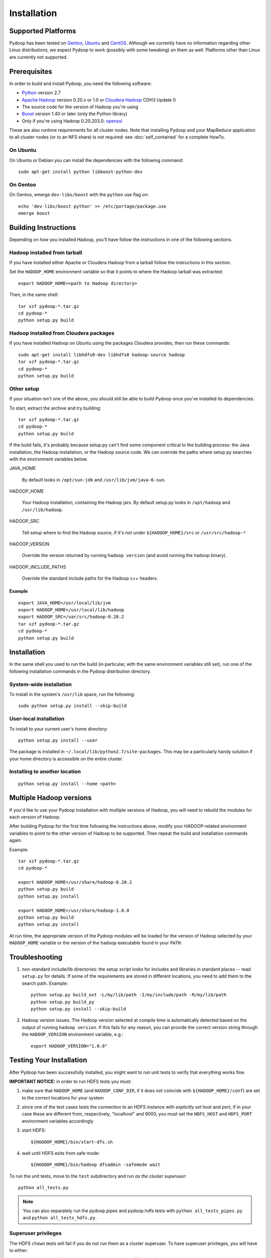 .. _installation:

Installation
============

Supported Platforms
-------------------

Pydoop has been tested on `Gentoo <http://www.gentoo.org>`_, `Ubuntu
<http://www.ubuntu.com>`_ and `CentOS
<http://www.centos.org>`_. Although we currently have no information
regarding other Linux distributions, we expect Pydoop to work
(possibly with some tweaking) on them as well. Platforms other than
Linux are currently not supported.


Prerequisites
-------------

In order to build and install Pydoop, you need the following software:

* `Python <http://www.python.org>`_ version 2.7
* `Apache Hadoop <http://hadoop.apache.org>`_ version 0.20.x or 1.0 or `Cloudera Hadoop <https://ccp.cloudera.com/display/SUPPORT/Downloads>`_ CDH3 Update 0
* The source code for the version of Hadoop you're using
* `Boost <http://www.boost.org>`_ version 1.40 or later (only the Python
  library)
* Only if you're using Hadoop 0.20.203.0: `openssl <http://www.openssl.org>`_

These are also runtime requirements for all cluster nodes. Note that
installing Pydoop and your MapReduce application to all cluster nodes
(or to an NFS share) is *not* required: see :doc:`self_contained` for
a complete HowTo.


On Ubuntu
.........

On Ubuntu or Debian you can install the dependencies with the following
command::

  sudo apt-get install python libboost-python-dev


On Gentoo
.........

On Gentoo, emerge ``dev-libs/boost`` with the ``python`` use flag on::

  echo 'dev-libs/boost python' >> /etc/portage/package.use
  emerge boost



Building Instructions
----------------------

Depending on how you installed Hadoop, you'll have follow the instructions
in one of the following sections.


Hadoop installed from tarball
.............................

If you have installed either Apache or Cloudera Hadoop from a tarball
follow the instructions in this section.

Set the ``HADOOP_HOME`` environment variable so that it points to where the
Hadoop tarball was extracted::

  export HADOOP_HOME=<path to Hadoop directory>

Then, in the same shell::

  tar xzf pydoop-*.tar.gz
  cd pydoop-*
  python setup.py build


Hadoop installed from Cloudera packages
.......................................


If you have installed Hadoop on Ubuntu using the packages Cloudera
provides, then run these commands::

  sudo apt-get install libhdfs0-dev libhdfs0 hadoop-source hadoop
  tar xzf pydoop-*.tar.gz
  cd pydoop-*
  python setup.py build


Other setup
...........

If your situation isn't one of the above, you should still be able to build
Pydoop once you've installed its dependencies.

To start, extract the archive and try building::

  tar xzf pydoop-*.tar.gz
  cd pydoop-*
  python setup.py build

If the build fails, it's probably because setup.py can't find some component
critical to the building process:  the Java installation, the Hadoop
installation, or the Hadoop source code.  We can override the paths where
setup.py searches with the environment variables below.

JAVA_HOME

  By default looks  in ``/opt/sun-jdk`` and ``/usr/lib/jvm/java-6-sun``.

HADOOP_HOME

  Your Hadoop installation, containing the Hadoop jars.  By default setup.py 
  looks in ``/opt/hadoop`` and ``/usr/lib/hadoop``.

HADOOP_SRC

  Tell setup where to find the Hadoop source, if it's not under
  ``${HADOOP_HOME}/src`` or ``/usr/src/hadoop-*``

HADOOP_VERSION

  Override the version returned by running ``hadoop version`` (and
  avoid running the hadoop binary).

HADOOP_INCLUDE_PATHS

  Override the standard include paths for the Hadoop c++ headers.


Example
+++++++

::
  
  export JAVA_HOME=/usr/local/lib/jvm
  export HADOOP_HOME=/usr/local/lib/hadoop
  export HADOOP_SRC=/var/src/hadoop-0.20.2
  tar xzf pydoop-*.tar.gz
  cd pydoop-*
  python setup.py build


Installation
------------

In the same shell you used to run the build (in particular, with the same
environment variables still set), run one of the following installation
commands in the Pydoop distribution directory.


System-wide installation
........................

To install in the system's ``/usr/lib`` space, run the following::

  sudo python setup.py install --skip-build


User-local installation
.......................

To install to your current user's home directory::

  python setup.py install --user

The package is installed in ``~/.local/lib/python2.7/site-packages``.
This may be a particularly handy solution if your home directory is
accessible on the entire cluster.


Installing to another location
.................................

::

  python setup.py install --home <path>


.. _multiple_hadoop_versions:

Multiple Hadoop versions
--------------------------------

If you'd like to use your Pydoop installation with multiple versions of Hadoop,
you will need to rebuild the modules for each version of Hadoop.

After building Pydoop for the first time following the instructions above, 
modify your HADOOP-related environment variables to point to the other version 
of Hadoop to be supported.  Then repeat the build and installation commands again.

Example::

  tar xzf pydoop-*.tar.gz
  cd pydoop-*

  export HADOOP_HOME=/usr/share/hadoop-0.20.2
  python setup.py build
  python setup.py install

  export HADOOP_HOME=/usr/share/hadoop-1.0.0
  python setup.py build
  python setup.py install


At run time, the appropriate version of the Pydoop modules will be loaded for
the version of Hadoop selected by your ``HADOOP_HOME`` variable or the version
of the ``hadoop`` executable found in your ``PATH``.



.. _troubleshooting:

Troubleshooting
---------------

#. non-standard include/lib directories: the setup script looks for
   includes and libraries in standard places -- read ``setup.py`` for
   details. If some of the requirements are stored in different
   locations, you need to add them to the search path. Example::

    python setup.py build_ext -L/my/lib/path -I/my/include/path -R/my/lib/path
    python setup.py build_py
    python setup.py install --skip-build

#. Hadoop version issues. The Hadoop version selected at compile time is 
   automatically detected based on the output of running ``hadoop version``.
   If this fails for any reason, you can provide the correct version string
   through the ``HADOOP_VERSION`` environment variable, e.g.::

    export HADOOP_VERSION="1.0.0"


Testing Your Installation
-------------------------

After Pydoop has been successfully installed, you might want to run
unit tests to verify that everything works fine.

**IMPORTANT NOTICE:** in order to run HDFS tests you must:

#. make sure that ``HADOOP_HOME`` (and ``HADOOP_CONF_DIR``, if it does
   not coincide with ``${HADOOP_HOME}/conf``\) are set to the correct
   locations for your system

#. since one of the test cases tests the connection to an HDFS instance
   with *explicitly set* host and port, if in your case these are
   different from, respectively, "localhost" and 9000, you must set
   the ``HDFS_HOST`` and ``HDFS_PORT`` environment variables accordingly

#. start HDFS::

     ${HADOOP_HOME}/bin/start-dfs.sh

#. wait until HDFS exits from safe mode::

     ${HADOOP_HOME}/bin/hadoop dfsadmin -safemode wait

To run the unit tests, move to the ``test`` subdirectory and run *as the cluster
superuser*::

  python all_tests.py

.. note:: You can also separately run the pydoop.pipes and pydoop.hdfs tests with ``python all_tests_pipes.py`` and ``python all_tests_hdfs.py``\ .


Superuser privileges
......................


The HDFS ``chown`` tests will fail if you do not run them as a cluster 
superuser.  To have superuser privileges, you will have to either:

* start the cluster with your own user account, so you will be the cluster 
  superuser; or

* edit ``hdfs-site.xml`` in your configuration and set the
  ``dfs.permissions.supergroup`` property to one of your unix groups
  (type ``groups`` at the command prompt to see to which groups your
  account belongs).


.. code-block:: xml

  <property>
    <name>dfs.permissions.supergroup</name>
    <value>mygroup</value>
  </property>

If you can't acquire superuser privileges to run the tests, just keep in mind
that the failures reported may be due to this reason.
